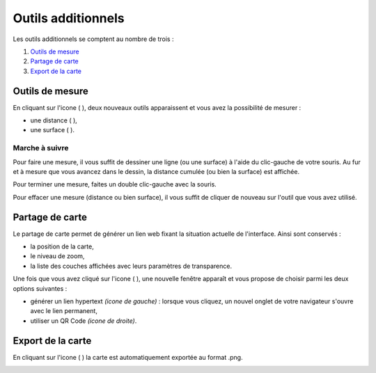 .. Authors : 
.. mviewer team
.. Gwendall PETIT (Lab-STICC - CNRS UMR 6285 / DECIDE Team)

.. _othertools:

Outils additionnels
=====================

Les outils additionnels se comptent au nombre de trois :

1. `Outils de mesure`_
2. `Partage de carte`_
3. `Export de la carte`_

Outils de mesure
------------------------------------------

En cliquant sur l'icone ( |Mesure| ), deux nouveaux outils apparaissent et vous avez la possibilité de mesurer :

* une distance ( |Mesure_distance| ),
* une surface ( |Mesure_area| ).

Marche à suivre
***********************

Pour faire une mesure, il vous suffit de dessiner une ligne (ou une surface) à l'aide du clic-gauche de votre souris. Au fur et à mesure que vous avancez dans le dessin, la distance cumulée (ou bien la surface) est affichée.

.. image:: ../_images/user/other_tools/mesure_illustration.png
              :alt: Comment mesurer
              :align: center

Pour terminer une mesure, faites un double clic-gauche avec la souris.

Pour effacer une mesure (distance ou bien surface), il vous suffit de cliquer de nouveau sur l'outil que vous avez utilisé.

.. |Mesure| image:: ../_images/user/other_tools/mesure_icon_1.png
              :alt: Outils de mesure
	      :width: 16 pt

.. |Mesure_distance| image:: ../_images/user/other_tools/mesure_icon_2.png
              :alt: Mesurer une distance 
	      :width: 16 pt

.. |Mesure_area| image:: ../_images/user/other_tools/mesure_icon_3.png
              :alt: Mesurer une surface
	      :width: 16 pt	      

Partage de carte
------------------------------------------

Le partage de carte permet de générer un lien web fixant la situation actuelle de l'interface. Ainsi sont conservés :

* la position de la carte,
* le niveau de zoom,
* la liste des couches affichées avec leurs paramètres de transparence.

Une fois que vous avez cliqué sur l'icone ( |Share_icon| ), une nouvelle fenêtre apparaît et vous propose de choisir parmi les deux options suivantes :

* générer un lien hypertext *(icone de gauche)* : lorsque vous cliquez, un nouvel onglet de votre navigateur s'ouvre avec le lien permanent,
* utiliser un QR Code *(icone de droite)*.

.. image:: ../_images/user/other_tools/share.png
              :alt: Outils de partage de la carte
              :align: center

.. |Share_icon| image:: ../_images/user/other_tools/share_icon.png
              :alt: Outil de partage
	      :width: 16 pt	      

Export de la carte
------------------------------------------

En cliquant sur l'icone ( |Export_icon| ) la carte est automatiquement exportée au format .png.

.. |Export_icon| image:: ../_images/user/other_tools/export_icon.png
              :alt: Outil d'export
	      :width: 16 pt

.. image:: ../_images/user/other_tools/export.png
              :alt: Export de la carte
              :align: center	      